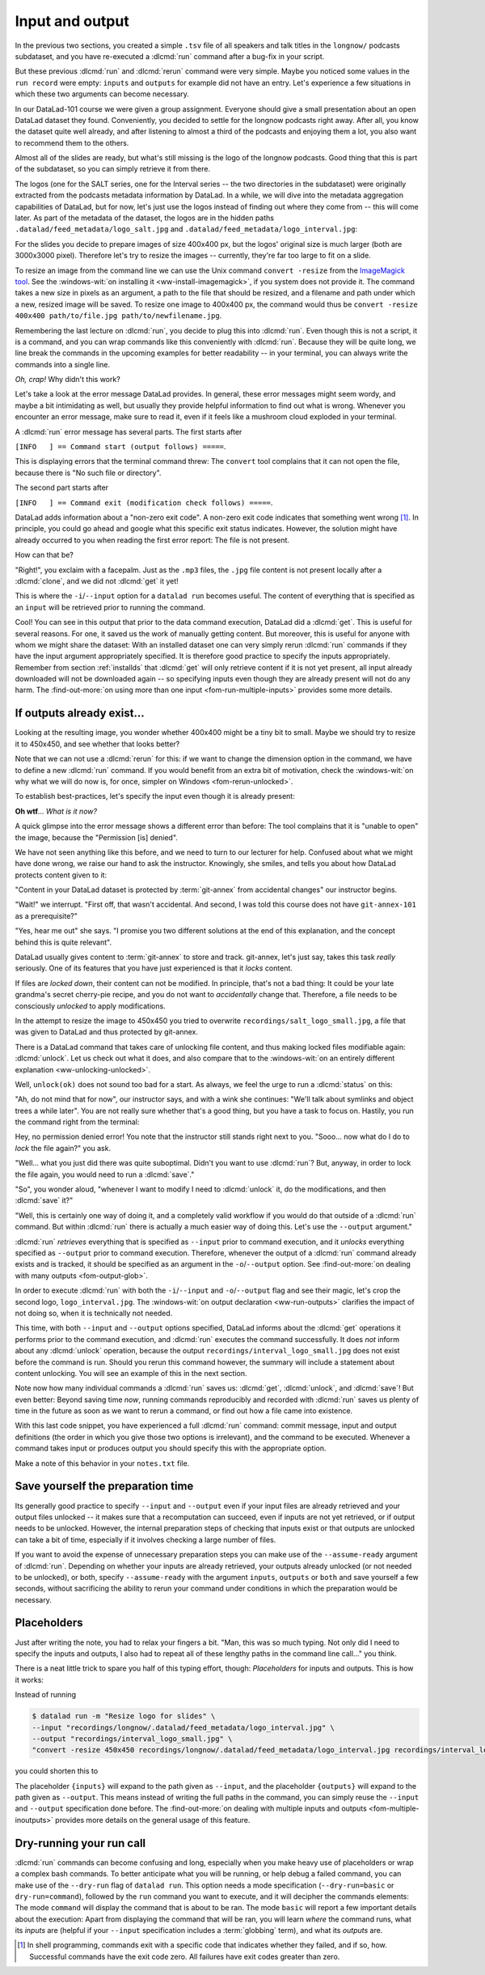 .. _run3:

Input and output
----------------

In the previous two sections, you created a simple ``.tsv`` file of all
speakers and talk titles in the ``longnow/`` podcasts subdataset, and you have
re-executed a :dlcmd:`run` command after a bug-fix in your script.

But these previous :dlcmd:`run` and :dlcmd:`rerun` command were very simple.
Maybe you noticed some values in the ``run record`` were empty:
``inputs`` and ``outputs`` for example did not have an entry. Let's experience
a few situations in which
these two arguments can become necessary.

In our DataLad-101 course we were given a group assignment. Everyone should
give a small presentation about an open DataLad dataset they found. Conveniently,
you decided to settle for the longnow podcasts right away.
After all, you know the dataset quite well already,
and after listening to almost a third of the podcasts
and enjoying them a lot,
you also want to recommend them to the others.

Almost all of the slides are ready, but what's still missing is the logo of the
longnow podcasts. Good thing that this is part of the subdataset,
so you can simply retrieve it from there.

The logos (one for the SALT series, one for the Interval series -- the two
directories in the subdataset)
were originally extracted from the podcasts metadata information by DataLad.
In a while, we will dive into the metadata aggregation capabilities of DataLad,
but for now, let's just use the logos instead of finding out where they
come from -- this will come later.
As part of the metadata of the dataset, the logos are
in the hidden paths
``.datalad/feed_metadata/logo_salt.jpg`` and
``.datalad/feed_metadata/logo_interval.jpg``:

.. runrecord:: _examples/DL-101-110-101
   :language: console
   :workdir: dl-101/DataLad-101
   :notes: We saw a very simple datalad run. Now we're going to extend it with useful options. Narrative: prepare talk about dataset, add logo to slides. For this, we'll try to resize a logo in the meta data of the subdataset
   :cast: 02_reproducible_execution

   $ ls recordings/longnow/.datalad/feed_metadata/*jpg

For the slides you decide to prepare images of size 400x400 px, but
the logos' original size is much larger (both are 3000x3000 pixel). Therefore
let's try to resize the images -- currently, they're far too large to fit on a slide.

To resize an image from the command line we can use the Unix
command ``convert -resize`` from the `ImageMagick tool <https://imagemagick.org/index.php>`_.
See the :windows-wit:`on installing it <ww-install-imagemagick>`, if you system does not provide it.
The command takes a new size in pixels as an argument, a path to the file that should be
resized, and a filename and path under which a new,
resized image will be saved.
To resize one image to 400x400 px, the command would thus be
``convert -resize 400x400 path/to/file.jpg path/to/newfilename.jpg``.

.. index::
   pair: install ImageMagick; on Windows
   single: installation; ImageMagick
.. windows-wit:: Tool installation
   :name: ww-install-imagemagick
   :float: tb

   .. include:: topic/installation-imagemagick.rst

Remembering the last lecture on :dlcmd:`run`, you decide to plug this into
:dlcmd:`run`. Even though this is not a script, it is a command, and you can wrap
commands like this conveniently with :dlcmd:`run`.
Because they will be quite long, we line break the commands in the upcoming examples
for better readability -- in your terminal, you can always write the commands into
a single line.

.. index::
   pair: run command with provenance capture; with DataLad run
.. runrecord:: _examples/DL-101-110-102
   :language: console
   :workdir: dl-101/DataLad-101
   :emphasize-lines: 4
   :notes: This command resizes the logo to 400 by 400 px -- but it will fail!
   :cast: 02_reproducible_execution
   :exitcode: 1

   $ datalad run -m "Resize logo for slides" \
   "convert -resize 400x400 recordings/longnow/.datalad/feed_metadata/logo_salt.jpg recordings/salt_logo_small.jpg"

*Oh, crap!* Why didn't this work?

Let's take a look at the error message DataLad provides. In general, these error messages
might seem wordy, and maybe a bit intimidating as well, but usually they provide helpful
information to find out what is wrong. Whenever you encounter an error message,
make sure to read it, even if it feels like a mushroom cloud exploded in your terminal.

A :dlcmd:`run` error message has several parts. The first starts after

``[INFO   ] == Command start (output follows) =====``.

This is displaying errors that the
terminal command threw: The ``convert`` tool complains that it can not open
the file, because there is "No such file or directory".

The second part starts after

``[INFO   ] == Command exit (modification check follows) =====``.

DataLad adds information about a "non-zero exit code". A non-zero exit code indicates
that something went wrong [#f1]_. In principle, you could go ahead and google what this
specific exit status indicates. However, the solution might have already occurred to you when
reading the first error report: The file is not present.

How can that be?

"Right!", you exclaim with a facepalm.
Just as the ``.mp3`` files, the ``.jpg`` file content is not present
locally after a :dlcmd:`clone`, and we did not :dlcmd:`get` it yet!

.. index::
   pair: declare command input; with DataLad run

This is where the ``-i``/``--input`` option for a ``datalad run`` becomes useful.
The content of everything that is specified as an ``input`` will be retrieved
prior to running the command.

.. runrecord:: _examples/DL-101-110-103
   :language: console
   :workdir: dl-101/DataLad-101
   :emphasize-lines: 8
   :realcommand: datalad run --input "recordings/longnow/.datalad/feed_metadata/logo_salt.jpg" "convert -resize 400x400 recordings/longnow/.datalad/feed_metadata/logo_salt.jpg recordings/salt_logo_small.jpg"
   :notes: The problem is that the content (logo) is not yet retrieved. The --input option makes sure that all content is retrieved prior to command execution.
   :cast: 02_reproducible_execution

   $ datalad run -m "Resize logo for slides" \
   --input "recordings/longnow/.datalad/feed_metadata/logo_salt.jpg" \
   "convert -resize 400x400 recordings/longnow/.datalad/feed_metadata/logo_salt.jpg recordings/salt_logo_small.jpg"
   # or shorter:
   $ datalad run -m "Resize logo for slides" \
   -i "recordings/longnow/.datalad/feed_metadata/logo_salt.jpg" \
   "convert -resize 400x400 recordings/longnow/.datalad/feed_metadata/logo_salt.jpg recordings/salt_logo_small.jpg"


Cool! You can see in this output that prior to the data command execution, DataLad did a :dlcmd:`get`.
This is useful for several reasons. For one, it saved us the work of manually
getting content. But moreover, this is useful for anyone with whom we might share the
dataset: With an installed dataset one can very simply rerun :dlcmd:`run` commands
if they have the input argument appropriately specified. It is therefore good practice to
specify the inputs appropriately. Remember from section :ref:`installds`
that :dlcmd:`get` will only retrieve content if
it is not yet present, all input already downloaded will not be downloaded again -- so
specifying inputs even though they are already present will not do any harm.
The :find-out-more:`on using more than one input <fom-run-multiple-inputs>` provides
some more details.

.. index::
   pair: path globbing; with DataLad run
.. find-out-more:: What if there are several inputs?
   :name: fom-run-multiple-inputs
   :float: tb

   Often, a command needs several inputs. In principle, every input (which could be files, directories, or subdatasets) gets its own ``-i``/``--input``
   flag. However, you can make use of :term:`globbing`. For example,

   .. code-block:: bash

      datalad run --input "*.jpg" "COMMAND"

   will retrieve all ``.jpg`` files prior to command execution.

If outputs already exist...
^^^^^^^^^^^^^^^^^^^^^^^^^^^

.. index::
   pair: files are unlocked by default; on Windows
   pair: unlocked files; in adjusted mode
.. windows-wit:: Good news! Here is something that is easier on Windows
   :name: fom-rerun-unlocked
   :float: tb

   .. include:: topic/adjustedmode-unlockedfiles.rst

Looking at the resulting image, you wonder whether 400x400 might be a tiny bit to small.
Maybe we should try to resize it to 450x450, and see whether that looks better?

Note that we can not use a :dlcmd:`rerun` for this: if we want to change the dimension option
in the command, we have to define a new :dlcmd:`run` command.
If you would benefit from an extra bit of motivation, check the :windows-wit:`on why what we will do now is, for once, simpler on Windows <fom-rerun-unlocked>`.

To establish best-practices, let's specify the input even though it is already present:


.. runrecord:: _examples/DL-101-110-104
   :language: console
   :workdir: dl-101/DataLad-101
   :emphasize-lines: 9
   :realcommand: datalad run --input "recordings/longnow/.datalad/feed_metadata/logo_salt.jpg" "convert -resize 450x450 recordings/longnow/.datalad/feed_metadata/logo_salt.jpg recordings/salt_logo_small.jpg"
   :notes: Maybe 400x400 is too small. We should try 450x450. Can we use a datalad rerun for this? (no)
   :exitcode: 1
   :cast: 02_reproducible_execution

   $ datalad run -m "Resize logo for slides" \
   --input "recordings/longnow/.datalad/feed_metadata/logo_salt.jpg" \
   "convert -resize 450x450 recordings/longnow/.datalad/feed_metadata/logo_salt.jpg recordings/salt_logo_small.jpg"
   # or shorter:
   $ datalad run -m "Resize logo for slides" \
   -i "recordings/longnow/.datalad/feed_metadata/logo_salt.jpg" \
   "convert -resize 450x450 recordings/longnow/.datalad/feed_metadata/logo_salt.jpg recordings/salt_logo_small.jpg"


**Oh wtf**... *What is it now?*

A quick glimpse into the error message shows a different error than before:
The tool complains that it is "unable to open" the image, because the "Permission [is] denied".

We have not seen anything like this before, and we need to turn to our lecturer for help.
Confused about what we might have
done wrong, we raise our hand to ask the instructor.
Knowingly, she smiles, and tells you about how DataLad protects content given
to it:

"Content in your DataLad dataset is protected by :term:`git-annex` from
accidental changes" our instructor begins.

"Wait!" we interrupt. "First off, that wasn't accidental. And second, I was told this
course does not have ``git-annex-101`` as a prerequisite?"

"Yes, hear me out" she says. "I promise you two different solutions at
the end of this explanation, and the concept behind this is quite relevant".

DataLad usually gives content to :term:`git-annex` to store and track.
git-annex, let's just say, takes this task *really* seriously. One of its
features that you have just experienced is that it *locks* content.

If files are *locked down*, their content can not be modified. In principle,
that's not a bad thing: It could be your late grandma's secret cherry-pie
recipe, and you do not want to *accidentally* change that.
Therefore, a file needs to be consciously *unlocked* to apply modifications.

In the attempt to resize the image to 450x450 you tried to overwrite
``recordings/salt_logo_small.jpg``, a file that was given to DataLad
and thus protected by git-annex.

.. index::
   pair: unlock; DataLad command
   pair: unlock file; with DataLad

There is a DataLad command that takes care of unlocking file content,
and thus making locked files modifiable again: :dlcmd:`unlock`.
Let us check out what it does, and also compare that to the
:windows-wit:`on an entirely different explanation <ww-unlocking-unlocked>`.

.. index::
   pair: files are unlocked by default; on Windows
   single: adjusted branch; unlocked files
.. windows-wit:: What happens if I run 'datalad unlock' on Windows?
   :name: ww-unlocking-unlocked
   :float: tb

   .. include:: topic/adjustedmode-unlockedfiles2.rst

.. runrecord:: _examples/DL-101-111-101
   :language: console
   :workdir: dl-101/DataLad-101
   :notes: The created output is protected from accidental modifications, we have to unlock it first:
   :cast: 02_reproducible_execution

   $ datalad unlock recordings/salt_logo_small.jpg

Well, ``unlock(ok)`` does not sound too bad for a start. As always, we
feel the urge to run a :dlcmd:`status` on this:

.. runrecord:: _examples/DL-101-111-102
   :language: console
   :workdir: dl-101/DataLad-101
   :notes: How does the file look like after an unlock?
   :cast: 02_reproducible_execution

   $ datalad status

"Ah, do not mind that for now", our instructor says, and with a wink she
continues: "We'll talk about symlinks and object trees a while later".
You are not really sure whether that's a good thing, but you have a task to focus
on. Hastily, you run the command right from the terminal:

.. runrecord:: _examples/DL-101-111-103
   :language: console
   :workdir: dl-101/DataLad-101
   :notes: In principle, you could rerun the command now, outside of any datalad run. The unlocked output can be overwritten
   :cast: 02_reproducible_execution

   $ convert -resize 450x450 recordings/longnow/.datalad/feed_metadata/logo_salt.jpg recordings/salt_logo_small.jpg

Hey, no permission denied error! You note that the instructor still stands
right next to you. "Sooo... now what do I do to *lock* the file again?" you ask.

"Well... what you just did there was quite suboptimal. Didn't you want to
use :dlcmd:`run`? But, anyway, in order to lock the file again, you would need to
run a :dlcmd:`save`."

.. runrecord:: _examples/DL-101-111-104
   :language: console
   :workdir: dl-101/DataLad-101
   :notes: Afterwards you'd need to save, to lock everything again
   :cast: 02_reproducible_execution

   $ datalad save -m "resized picture by hand"

"So", you wonder aloud, "whenever I want to modify I need to
:dlcmd:`unlock` it, do the modifications, and then :dlcmd:`save` it?"

"Well, this is certainly one way of doing it, and a completely valid workflow
if you would do that outside of a :dlcmd:`run` command.
But within :dlcmd:`run` there is actually a much easier way of doing this.
Let's use the ``--output`` argument."

:dlcmd:`run` *retrieves* everything that is specified as ``--input`` prior to
command execution, and it *unlocks* everything specified as ``--output`` prior to
command execution. Therefore, whenever the output of a :dlcmd:`run` command already
exists and is tracked, it should be specified as an argument in
the ``-o``/``--output`` option. See :find-out-more:`on dealing with many
outputs <fom-output-glob>`.

.. index::
   pair: path globbing; with DataLad run
.. find-out-more:: But what if I have a lot of outputs?
   :name: fom-output-glob
   :float: tb

   The use case here is simplistic -- a single file gets modified.
   But there are commands and tools that create full directories with
   many files as an output.
   The easiest way to specify this type of output
   is by supplying the directory name, or the directory name and a :term:`globbing` character, such as
   ``-o directory/*.dat``.
   This would unlock all files with a ``.dat`` extension inside of ``directory``.
   To glob for files in multiple levels of directories, use ``**`` (a so-called `globstar <https://www.linuxjournal.com/content/globstar-new-bash-globbing-option>`_) for a recursive glob through any number directories.
   And, just as for ``-i``/``--input``, you could use multiple ``--output`` specifications.

.. index::
   pair: declare command output; with DataLad run

In order to execute :dlcmd:`run` with both the ``-i``/``--input`` and ``-o``/``--output``
flag and see their magic, let's crop the second logo, ``logo_interval.jpg``.
The :windows-wit:`on output declaration <ww-run-outputs>` clarifies the impact
of not doing so, when it is technically not needed.

.. index::
   pair: files are unlocked by default; on Windows
   pair: run; DataLad command
   pair: unlocked files; in adjusted mode
.. windows-wit:: Wait, would I need to specify outputs, too?
   :name: ww-run-outputs
   :float: tb

   .. include:: topic/adjustedmode-unlockedfiles-output.rst

.. runrecord:: _examples/DL-101-111-105
   :language: console
   :workdir: dl-101/DataLad-101
   :emphasize-lines: 11
   :realcommand: datalad run --input "recordings/longnow/.datalad/feed_metadata/logo_interval.jpg" --output "recordings/interval_logo_small.jpg" "convert -resize 450x450 recordings/longnow/.datalad/feed_metadata/logo_interval.jpg recordings/interval_logo_small.jpg"
   :notes: but it is way easier to just use the --output option of datalad run: it takes care of unlocking if necessary
   :cast: 02_reproducible_execution

   $ datalad run -m "Resize logo for slides" \
   --input "recordings/longnow/.datalad/feed_metadata/logo_interval.jpg" \
   --output "recordings/interval_logo_small.jpg" \
   "convert -resize 450x450 recordings/longnow/.datalad/feed_metadata/logo_interval.jpg recordings/interval_logo_small.jpg"

   # or shorter:
   $ datalad run -m "Resize logo for slides" \
   -i "recordings/longnow/.datalad/feed_metadata/logo_interval.jpg" \
   -o "recordings/interval_logo_small.jpg" \
   "convert -resize 450x450 recordings/longnow/.datalad/feed_metadata/logo_interval.jpg recordings/interval_logo_small.jpg"

This time, with both ``--input`` and ``--output``
options specified, DataLad informs about the :dlcmd:`get`
operations it performs prior to the command
execution, and :dlcmd:`run` executes the command successfully.
It does *not* inform about any :dlcmd:`unlock` operation,
because the output ``recordings/interval_logo_small.jpg`` does not
exist before the command is run. Should you rerun this command however,
the summary will include a statement about content unlocking. You will
see an example of this in the next section.

Note now how many individual commands a :dlcmd:`run` saves us:
:dlcmd:`get`, :dlcmd:`unlock`, and :dlcmd:`save`!
But even better: Beyond saving time *now*, running commands reproducibly and
recorded with :dlcmd:`run` saves us plenty of time in the future as soon
as we want to rerun a command, or find out how a file came into existence.

With this last code snippet, you have experienced a full :dlcmd:`run` command: commit message,
input and output definitions (the order in which you give those two options is irrelevant),
and the command to be executed. Whenever a command takes input or produces output you should specify
this with the appropriate option.

Make a note of this behavior in your ``notes.txt`` file.

.. runrecord:: _examples/DL-101-111-106
   :language: console
   :workdir: dl-101/DataLad-101
   :notes: Finally, lets add a note on this
   :cast: 02_reproducible_execution

   $ cat << EOT >> notes.txt
   You should specify all files that a command takes as input with an
   -i/--input flag. These files will be retrieved prior to the command
   execution. Any content that is modified or produced by the command
   should be specified with an -o/--output flag. Upon a run or rerun of
   the command, the contents of these files will get unlocked so that
   they can be modified.

   EOT


Save yourself the preparation time
^^^^^^^^^^^^^^^^^^^^^^^^^^^^^^^^^^

Its generally good practice to specify ``--input`` and ``--output`` even if your input files are already retrieved and your output files unlocked -- it makes sure that a recomputation can succeed, even if inputs are not yet retrieved, or if output needs to be unlocked.
However, the internal preparation steps of checking that inputs exist or that outputs are unlocked can take a bit of time, especially if it involves checking a large number of files.

If you want to avoid the expense of unnecessary preparation steps you can make use of the ``--assume-ready`` argument of :dlcmd:`run`.
Depending on whether your inputs are already retrieved, your outputs already unlocked (or not needed to be unlocked), or both, specify ``--assume-ready`` with the argument ``inputs``, ``outputs`` or ``both`` and save yourself a few seconds, without sacrificing the ability to rerun your command under conditions in which the preparation would be necessary.


Placeholders
^^^^^^^^^^^^

Just after writing the note, you had to relax your fingers a bit. "Man, this was
so much typing. Not only did I need to specify the inputs and outputs, I also had
to repeat all of these lengthy paths in the command line call..." you think.

There is a neat little trick to spare you half of this typing effort, though: *Placeholders*
for inputs and outputs. This is how it works:

Instead of running

.. code-block:: bash

   $ datalad run -m "Resize logo for slides" \
   --input "recordings/longnow/.datalad/feed_metadata/logo_interval.jpg" \
   --output "recordings/interval_logo_small.jpg" \
   "convert -resize 450x450 recordings/longnow/.datalad/feed_metadata/logo_interval.jpg recordings/interval_logo_small.jpg"

you could shorten this to

.. code-block:: bash
   :emphasize-lines: 4

   $ datalad run -m "Resize logo for slides" \
   --input "recordings/longnow/.datalad/feed_metadata/logo_interval.jpg" \
   --output "recordings/interval_logo_small.jpg" \
   "convert -resize 450x450 {inputs} {outputs}"

The placeholder ``{inputs}`` will expand to the path given as ``--input``, and
the placeholder ``{outputs}`` will expand to the path given as ``--output``.
This means instead of writing the full paths in the command, you can simply reuse
the ``--input`` and ``--output`` specification done before.
The :find-out-more:`on dealing with multiple inputs and outputs <fom-multiple-inoutputs>` provides more details on the general usage of this feature.

.. index::
   pair: multiple command inputs; with DataLad run
.. find-out-more:: What if I have multiple inputs or outputs?
   :name: fom-multiple-inoutputs
   :float: tb

   If multiple values are specified, e.g., as in

   .. code-block:: bash

      $ datalad run -m "move a few files around" \
      --input "file1" --input "file2" --input "file3" \
      --output "directory_a/" \
      "mv {inputs} {outputs}"

   the values will be joined by a space like this:

   .. code-block:: bash

      $ datalad run -m "move a few files around" \
      --input "file1" --input "file2" --input "file3" \
      --output "directory_a/" \
      "mv file1 file2 file3 directory_a/"


   The order of the values will match that order from the command line.

   If you use globs for input specification, as in

   .. code-block:: bash

      $ datalad run -m "move a few files around" \
      --input "file*" \
      --output "directory_a/" \
      "mv {inputs} {outputs}"

   the globs will expanded in alphabetical order (like bash):

   .. code-block:: bash

      $ datalad run -m "move a few files around" \
      --input "file1" --input "file2" --input "file3" \
      --output "directory_a/" \
      "mv file1 file2 file3 directory_a/"

   If the command only needs a subset of the inputs or outputs, individual values
   can be accessed with an integer index, e.g., ``{inputs[0]}`` for the very first
   input.

   Check the :find-out-more:`on how to deal with commands that include
   { or } for other purposes <fom-run-curly>`.

.. index::
   pair: run command with curly brackets; with DataLad run
.. find-out-more:: Wait, what if I need a curly bracket in my 'datalad run' call?
   :name: fom-run-curly
   :float: tb

   If your command call involves a ``{`` or ``}`` character, you will need to escape
   this brace character by doubling it, i.e., ``{{`` or ``}}``.


.. index::
   pair: dry-run; with DataLad run
.. _dryrun:

Dry-running your run call
^^^^^^^^^^^^^^^^^^^^^^^^^

:dlcmd:`run` commands can become confusing and long, especially when you make heavy use of placeholders or wrap a complex bash commands.
To better anticipate what you will be running, or help debug a failed command, you can make use of the ``--dry-run``  flag of ``datalad run``.
This option needs a mode specification (``--dry-run=basic`` or ``dry-run=command``), followed by the ``run`` command you want to execute, and it will decipher the commands elements:
The mode ``command`` will display the command that is about to be ran.
The mode ``basic`` will report a few important details about the execution:
Apart from displaying the command that will be ran, you will learn *where* the command runs, what its *inputs* are (helpful if your ``--input`` specification includes a :term:`globbing` term), and what its *outputs* are.

.. only:: adminmode

    Add a tag at the section end.

      .. runrecord:: _examples/DL-101-111-107
         :language: console
         :workdir: dl-101/DataLad-101

         $ git branch sct_input_and_output

.. [#f1] In shell programming, commands exit with a specific code that indicates
    whether they failed, and if so, how. Successful commands have the exit code zero. All failures
    have exit codes greater than zero.
